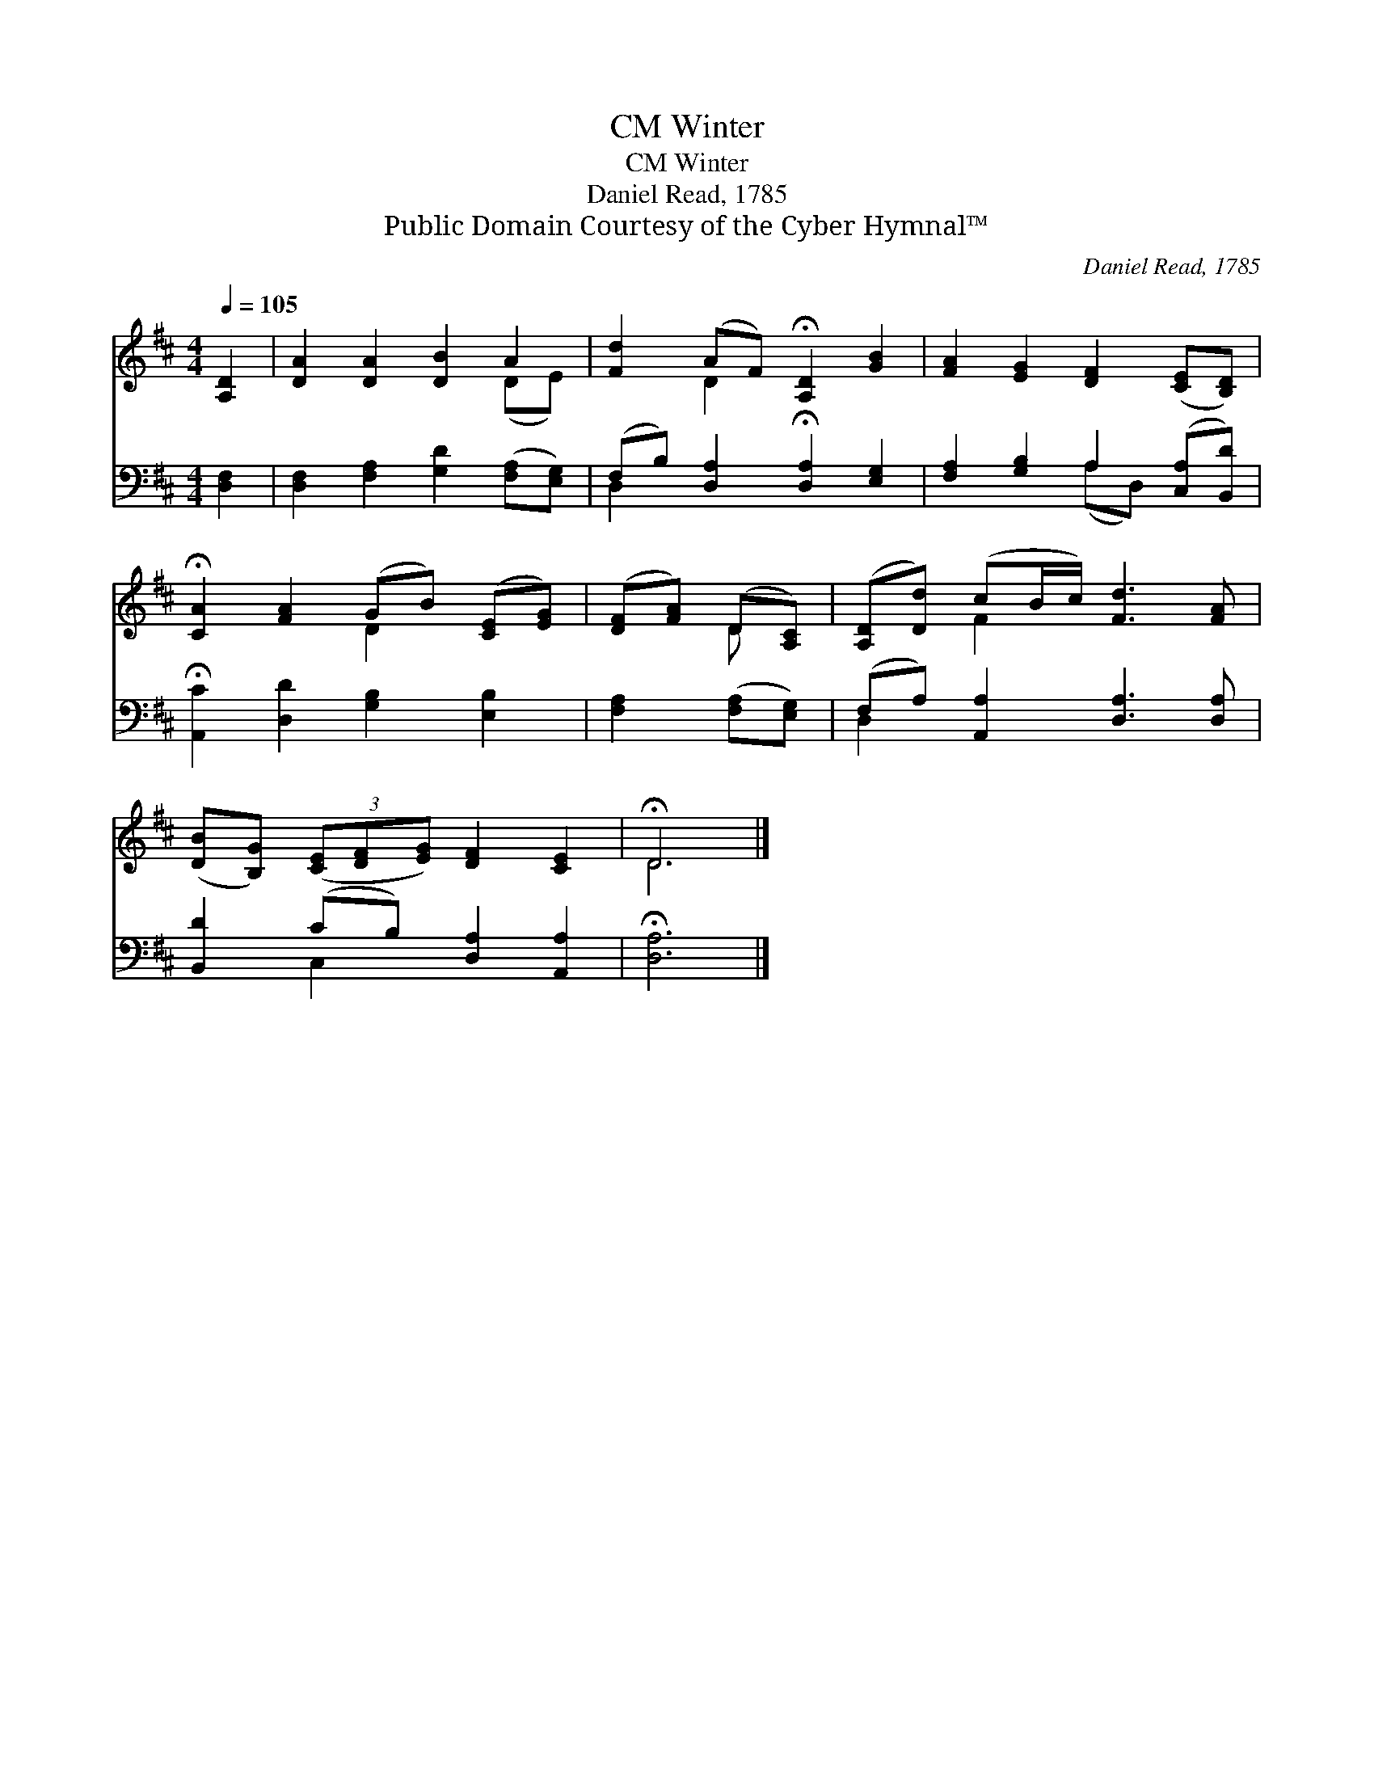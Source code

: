 X:1
T:Winter, CM
T:Winter, CM
T:Daniel Read, 1785 
T:Public Domain Courtesy of the Cyber Hymnal™
C:Daniel Read, 1785
Z:Public Domain
Z:Courtesy of the Cyber Hymnal™
%%score ( 1 2 ) ( 3 4 )
L:1/8
Q:1/4=105
M:4/4
K:D
V:1 treble 
V:2 treble 
V:3 bass 
V:4 bass 
V:1
 [A,D]2 | [DA]2 [DA]2 [DB]2 A2 | [Fd]2 (AF) !fermata![A,D]2 [GB]2 | [FA]2 [EG]2 [DF]2 ([CE][B,D]) | %4
 !fermata![CA]2 [FA]2 (GB) ([CE][EG]) | ([DF][FA]) (D[A,C]) | ([A,D][Dd]) (cB/c/) [Fd]3 [FA] | %7
 ([DB][B,G]) (3([CE][DF][EG]) [DF]2 [CE]2 | !fermata!D6 |] %9
V:2
 x2 | x6 (DE) | x2 D2 x4 | x8 | x4 D2 x2 | x2 D x | x2 F2 x4 | x8 | D6 |] %9
V:3
 [D,F,]2 | [D,F,]2 [F,A,]2 [G,D]2 ([F,A,][E,G,]) | (F,B,) [D,A,]2 !fermata![D,A,]2 [E,G,]2 | %3
 [F,A,]2 [G,B,]2 A,2 ([C,A,][B,,D]) | !fermata![A,,C]2 [D,D]2 [G,B,]2 [E,B,]2 | %5
 [F,A,]2 ([F,A,][E,G,]) | (F,A,) [A,,A,]2 [D,A,]3 [D,A,] | [B,,D]2 (CB,) [D,A,]2 [A,,A,]2 | %8
 !fermata![D,A,]6 |] %9
V:4
 x2 | x8 | D,2 x6 | x4 (A,D,) x2 | x8 | x4 | D,2 x6 | x2 C,2 x4 | x6 |] %9


